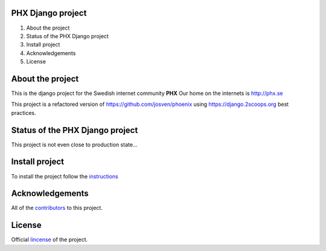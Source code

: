 .. image:: https://landscape.io/github/josven/phx/dev/landscape.png

PHX Django project
==================

#. About the project
#. Status of the PHX Django project
#. Install project
#. Acknowledgements
#. License


About the project
=================

This is the django project for the Swedish internet community **PHX**
Our home on the internets is http://phx.se

This project is a refactored version of https://github.com/josven/phoenix
using https://django.2scoops.org best practices.


Status of the PHX Django project
================================

This project is not even close to production state... 


Install project
===============

To install the project follow the instructions_

.. _instructions: https://github.com/josven/phx/blob/dev/docs/install.rst

Acknowledgements
================

All of the contributors_ to this project.

.. _contributors: https://github.com/josven/phx/blob/dev/CONTRIBUTORS.txt


License
=======

Official lincense_ of the project.

.. _lincense: https://github.com/josven/phx/blob/dev/LICENSE.txt
